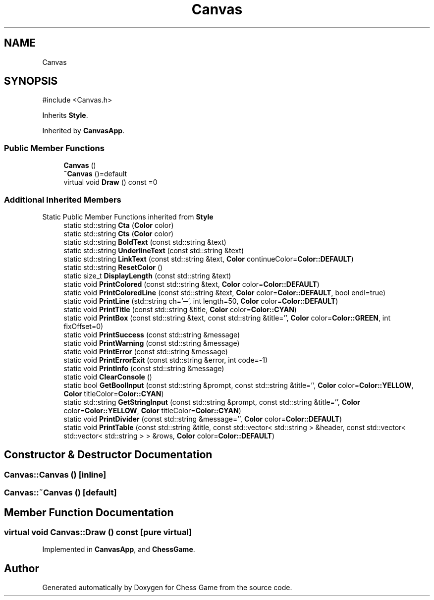 .TH "Canvas" 3 "Version V4.2.0" "Chess Game" \" -*- nroff -*-
.ad l
.nh
.SH NAME
Canvas
.SH SYNOPSIS
.br
.PP
.PP
\fR#include <Canvas\&.h>\fP
.PP
Inherits \fBStyle\fP\&.
.PP
Inherited by \fBCanvasApp\fP\&.
.SS "Public Member Functions"

.in +1c
.ti -1c
.RI "\fBCanvas\fP ()"
.br
.ti -1c
.RI "\fB~Canvas\fP ()=default"
.br
.ti -1c
.RI "virtual void \fBDraw\fP () const =0"
.br
.in -1c
.SS "Additional Inherited Members"


Static Public Member Functions inherited from \fBStyle\fP
.in +1c
.ti -1c
.RI "static std::string \fBCta\fP (\fBColor\fP color)"
.br
.ti -1c
.RI "static std::string \fBCts\fP (\fBColor\fP color)"
.br
.ti -1c
.RI "static std::string \fBBoldText\fP (const std::string &text)"
.br
.ti -1c
.RI "static std::string \fBUnderlineText\fP (const std::string &text)"
.br
.ti -1c
.RI "static std::string \fBLinkText\fP (const std::string &text, \fBColor\fP continueColor=\fBColor::DEFAULT\fP)"
.br
.ti -1c
.RI "static std::string \fBResetColor\fP ()"
.br
.ti -1c
.RI "static size_t \fBDisplayLength\fP (const std::string &text)"
.br
.ti -1c
.RI "static void \fBPrintColored\fP (const std::string &text, \fBColor\fP color=\fBColor::DEFAULT\fP)"
.br
.ti -1c
.RI "static void \fBPrintColoredLine\fP (const std::string &text, \fBColor\fP color=\fBColor::DEFAULT\fP, bool endl=true)"
.br
.ti -1c
.RI "static void \fBPrintLine\fP (std::string ch='─', int length=50, \fBColor\fP color=\fBColor::DEFAULT\fP)"
.br
.ti -1c
.RI "static void \fBPrintTitle\fP (const std::string &title, \fBColor\fP color=\fBColor::CYAN\fP)"
.br
.ti -1c
.RI "static void \fBPrintBox\fP (const std::string &text, const std::string &title='', \fBColor\fP color=\fBColor::GREEN\fP, int fixOffset=0)"
.br
.ti -1c
.RI "static void \fBPrintSuccess\fP (const std::string &message)"
.br
.ti -1c
.RI "static void \fBPrintWarning\fP (const std::string &message)"
.br
.ti -1c
.RI "static void \fBPrintError\fP (const std::string &message)"
.br
.ti -1c
.RI "static void \fBPrintErrorExit\fP (const std::string &error, int code=\-1)"
.br
.ti -1c
.RI "static void \fBPrintInfo\fP (const std::string &message)"
.br
.ti -1c
.RI "static void \fBClearConsole\fP ()"
.br
.ti -1c
.RI "static bool \fBGetBoolInput\fP (const std::string &prompt, const std::string &title='', \fBColor\fP color=\fBColor::YELLOW\fP, \fBColor\fP titleColor=\fBColor::CYAN\fP)"
.br
.ti -1c
.RI "static std::string \fBGetStringInput\fP (const std::string &prompt, const std::string &title='', \fBColor\fP color=\fBColor::YELLOW\fP, \fBColor\fP titleColor=\fBColor::CYAN\fP)"
.br
.ti -1c
.RI "static void \fBPrintDivider\fP (const std::string &message='', \fBColor\fP color=\fBColor::DEFAULT\fP)"
.br
.ti -1c
.RI "static void \fBPrintTable\fP (const std::string &title, const std::vector< std::string > &header, const std::vector< std::vector< std::string > > &rows, \fBColor\fP color=\fBColor::DEFAULT\fP)"
.br
.in -1c
.SH "Constructor & Destructor Documentation"
.PP 
.SS "Canvas::Canvas ()\fR [inline]\fP"

.SS "Canvas::~Canvas ()\fR [default]\fP"

.SH "Member Function Documentation"
.PP 
.SS "virtual void Canvas::Draw () const\fR [pure virtual]\fP"

.PP
Implemented in \fBCanvasApp\fP, and \fBChessGame\fP\&.

.SH "Author"
.PP 
Generated automatically by Doxygen for Chess Game from the source code\&.
